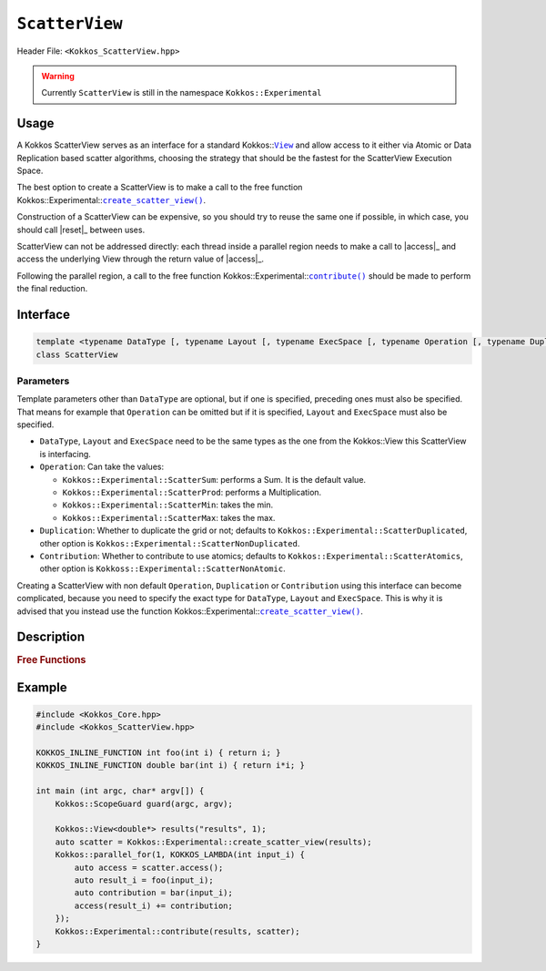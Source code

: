``ScatterView``
===============

.. role:: cppkokkos(code)
	:language: cppkokkos

Header File: ``<Kokkos_ScatterView.hpp>``

.. warning::

   Currently ``ScatterView`` is still in the namespace ``Kokkos::Experimental``


.. _parallelReduce: ../core/parallel-dispatch/parallel_reduce.html

.. |parallelReduce| replace:: :cpp:func:`parallel_reduce`

.. _View: ../core/view/view.html

.. |View| replace:: ``View``

.. |reset| replace:: ``reset()``

.. |access| replace:: ``access()``

.. |contribute| replace:: ``contribute()``

.. |create_scatter_view| replace:: ``create_scatter_view()``

Usage
-----

A Kokkos ScatterView serves as an interface for a standard Kokkos::|View|_ and allow access to it either via Atomic or Data Replication based scatter algorithms, choosing the strategy that should be the fastest for the ScatterView Execution Space.

The best option to create a ScatterView is to make a call to the free function Kokkos::Experimental::|create_scatter_view|_.

Construction of a ScatterView can be expensive, so you should try to reuse the same one if possible, in which case, you should call |reset|_ between uses.

ScatterView can not be addressed directly: each thread inside a parallel region needs to make a call to |access|_ and access the underlying View through the return value of |access|_.

Following the parallel region, a call to the free function Kokkos::Experimental::|contribute|_ should be made to perform the final reduction.

Interface
---------
.. code-block:: cpp

    template <typename DataType [, typename Layout [, typename ExecSpace [, typename Operation [, typename Duplication [, typename Contribution]]]]]>
    class ScatterView

Parameters
~~~~~~~~~~
Template parameters other than ``DataType`` are optional, but if one is specified, preceding ones must also be specified.
That means for example that ``Operation`` can be omitted but if it is specified, ``Layout`` and ``ExecSpace`` must also be specified.

* ``DataType``, ``Layout`` and ``ExecSpace`` need to be the same types as the one from the Kokkos::View this ScatterView is interfacing.

* ``Operation``:
  Can take the values:

  - ``Kokkos::Experimental::ScatterSum``: performs a Sum. It is the default value.

  - ``Kokkos::Experimental::ScatterProd``: performs a Multiplication.

  - ``Kokkos::Experimental::ScatterMin``: takes the min.

  - ``Kokkos::Experimental::ScatterMax``: takes the max.

* ``Duplication``:
  Whether to duplicate the grid or not; defaults to ``Kokkos::Experimental::ScatterDuplicated``, other option is ``Kokkos::Experimental::ScatterNonDuplicated``.

* ``Contribution``:
  Whether to contribute to use atomics; defaults to ``Kokkos::Experimental::ScatterAtomics``, other option is ``Kokkoss::Experimental::ScatterNonAtomic``.

Creating a ScatterView with non default ``Operation``, ``Duplication`` or ``Contribution`` using this interface can become complicated, because you need to specify the exact type for ``DataType``, ``Layout`` and ``ExecSpace``. This is why it is advised that you instead use the function Kokkos::Experimental::|create_scatter_view|_.

Description
-----------

.. cppkokkos:class:: template <typename DataType, typename Layout, typename ExecSpace, typename Op, typename Duplication, typename Contribution> ScatterView

    .. rubric:: Public Member Variables

    .. cppkokkos:type:: original_view_type

        Type of View passed to ScatterView constructor.

    .. cppkokkos:type:: original_value_type

        Value type of the original_view_type.

    .. cppkokkos:type:: original_reference_type

        Reference type of the original_view_type.

    .. cppkokkos:type:: data_type_info

        DuplicatedDataType, a newly created DataType that has a new runtime dimension which becomes the largest-stride dimension, from the given View DataType.

    .. cppkokkos:type:: internal_data_type

        Value type of data_type_info.

    .. cppkokkos:type:: internal_view_type

        A View type created from the internal_data_type.

    .. rubric:: Constructors

    .. cppkokkos:function:: ScatterView()

        The default constructor. Default constructs members.

    .. cppkokkos:function:: ScatterView(View<RT, RP...> const&)

        Constructor from a ``Kokkos::View``. ``internal_view`` member is copy constructed from this input view.

    .. cppkokkos:function:: ScatterView(std::string const& name, Dims ... dims)

        Constructor from variadic pack of dimension arguments. Constructs ``internal_view`` member.

    .. cppkokkos:function:: ScatterView(ALLOC_PROP const& arg_prop, Dims... dims)

        Constructor from variadic pack of dimension arguments. Constructs ``internal_view`` member.
        This constructor allows passing an object created by ``Kokkos::view_alloc`` as first argument, e.g., for specifying an execution space via
        ``Kokkos::view_alloc(exec_space, "label")``.

    .. rubric:: Public Methods

    .. cppkokkos:function:: constexpr bool is_allocated() const

        :return: true if the ``internal_view`` points to a valid memory location. This function works for both managed and unmanaged views. With the unmanaged view, there is no guarantee that referenced address is valid, only that it is a non-null pointer.

    .. _access:

    .. cppkokkos:function:: access() const

       use within a kernel to return a ``ScatterAccess`` member; this member accumulates a given thread's contribution to the reduction.

    .. cppkokkos:function:: subview() const

        :return: a subview of a ``ScatterView``

    .. cppkokkos:function:: contribute_into(View<DT, RP...> const& dest) const

       contribute ``ScatterView`` array's results into the input View ``dest``

    .. _reset:

    .. cppkokkos:function:: reset()

       performs reset on destination array

    .. cppkokkos:function:: reset_except(View<DT, RP...> const& view)

       tbd

    .. cppkokkos:function:: resize(const size_t n0 = 0, const size_t n1 = 0, const size_t n2 = 0, const size_t n3 = 0, const size_t n4 = 0, const size_t n5 = 0, const size_t n6 = 0, const size_t n7 = 0)

       resize a view with copying old data to new data at the corresponding indices

    .. cppkokkos:function:: realloc(const size_t n0 = 0, const size_t n1 = 0, const size_t n2 = 0, const size_t n3 = 0, const size_t n4 = 0, const size_t n5 = 0, const size_t n6 = 0, const size_t n7 = 0)

       resize a view with discarding old data


    .. rubric:: *Private* Members

    :member: typedef original_view_type internal_view_type;
    :member: internal_view_type internal_view;


.. rubric:: Free Functions

.. _create_scatter_view:

.. cppkokkos:function:: template <typename Operation, typename Duplication, typename Contribution> create_scatter_view(const View<DT1, VP...>& view)

   create a new ScatterView interfacing the View ``view``.
   Default value for ``Operation`` is ``Kokkos::Experimental::ScatterSum``, ``Duplication`` and ``Contribution`` are chosen to make the ScatterView as efficient as possible when running on its ``ExecSpace``.

.. _contribute:

.. cppkokkos:function:: contribute(View<DT1, VP...>& dest, Kokkos::Experimental::ScatterView<DT2, LY, ES, OP, CT, DP> const& src)

   convenience function to perform final reduction of ScatterView
   results into a resultant View; may be called following |parallelReduce|_.


Example
-------

.. code-block:: cpp


    #include <Kokkos_Core.hpp>
    #include <Kokkos_ScatterView.hpp>

    KOKKOS_INLINE_FUNCTION int foo(int i) { return i; }
    KOKKOS_INLINE_FUNCTION double bar(int i) { return i*i; }

    int main (int argc, char* argv[]) {
        Kokkos::ScopeGuard guard(argc, argv);

        Kokkos::View<double*> results("results", 1);
        auto scatter = Kokkos::Experimental::create_scatter_view(results);
        Kokkos::parallel_for(1, KOKKOS_LAMBDA(int input_i) {
            auto access = scatter.access();
            auto result_i = foo(input_i);
            auto contribution = bar(input_i);
            access(result_i) += contribution;
        });
        Kokkos::Experimental::contribute(results, scatter);
    }

